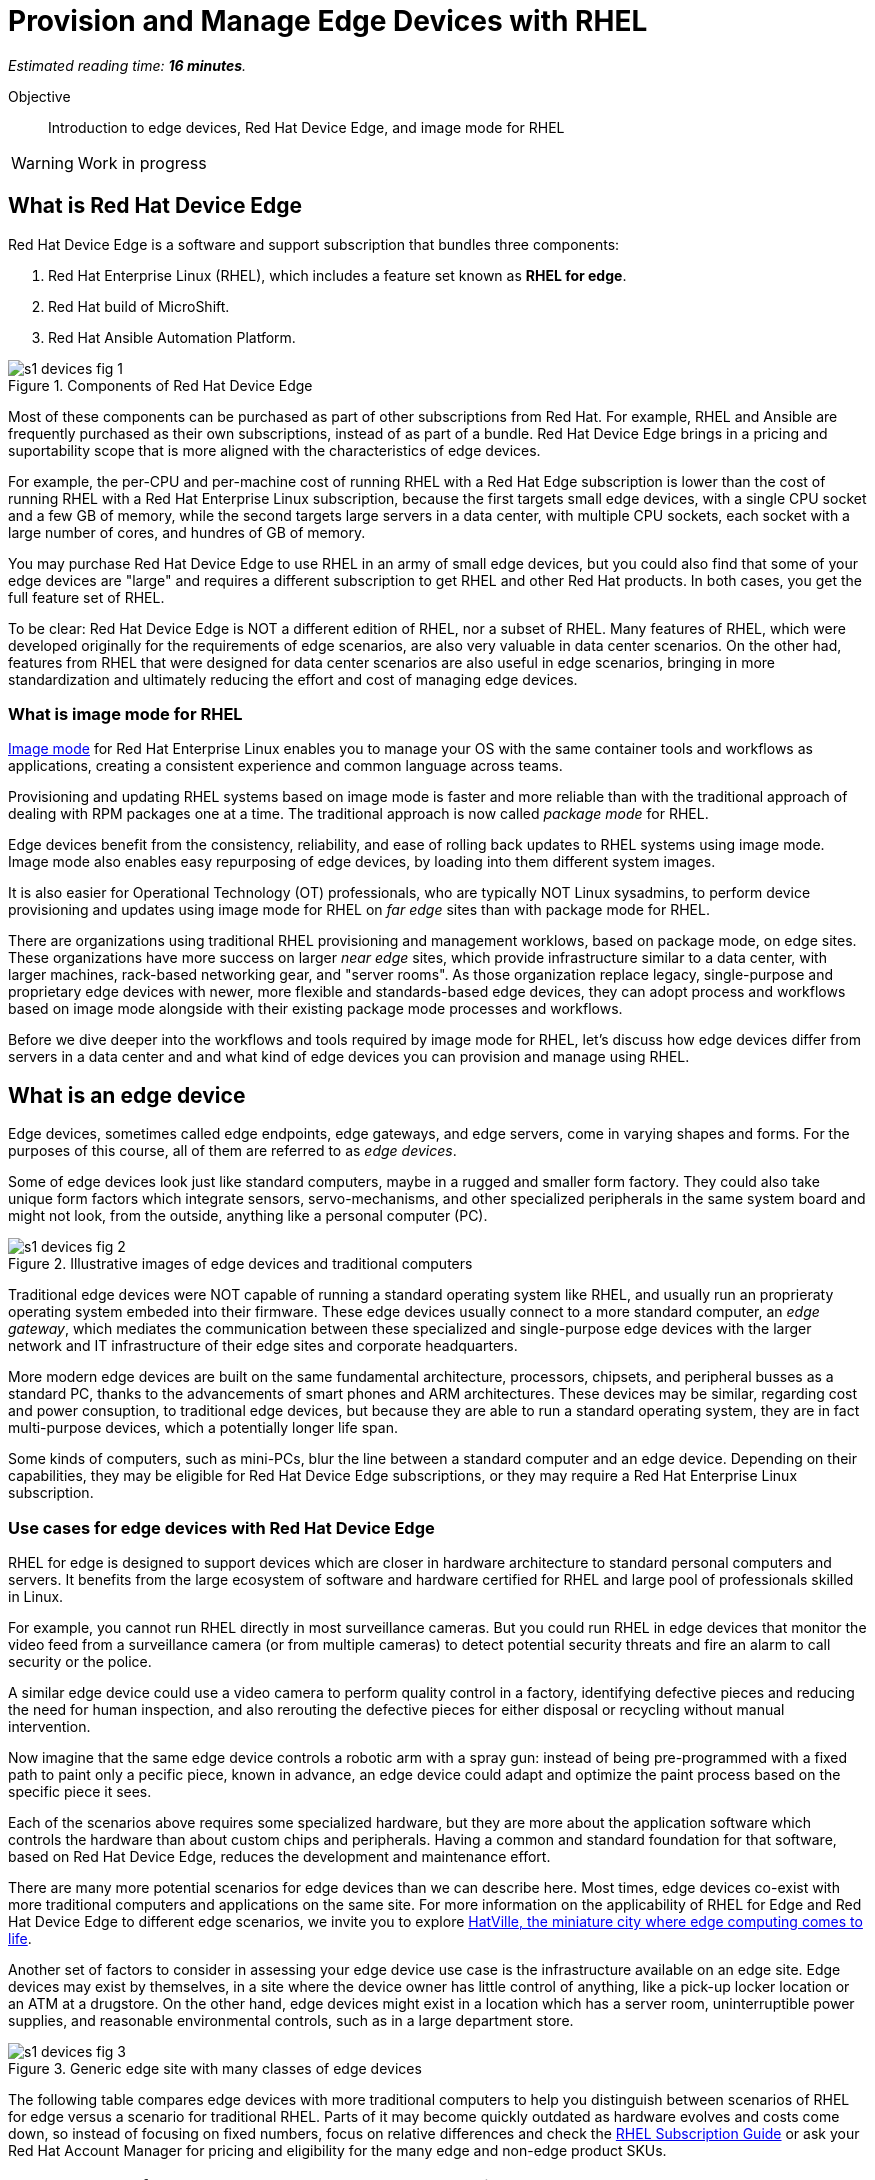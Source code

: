 :time_estimate: 16

= Provision and Manage Edge Devices with RHEL

_Estimated reading time: *{time_estimate} minutes*._

Objective::
Introduction to edge devices, Red Hat Device Edge, and image mode for RHEL

WARNING: Work in progress

== What is Red Hat Device Edge

Red Hat Device Edge is a software and support subscription that bundles three components:

. Red Hat Enterprise Linux (RHEL), which includes a feature set known as *RHEL for edge*.
. Red Hat build of MicroShift.
. Red Hat Ansible Automation Platform.

image::s1-devices-fig-1.svg[title="Components of Red Hat Device Edge"]

Most of these components can be purchased as part of other subscriptions from Red Hat.
For example, RHEL and Ansible are frequently purchased as their own subscriptions, instead of as part of a bundle.
Red Hat Device Edge brings in a pricing and suportability scope that is more aligned with the characteristics of edge devices.

For example, the per-CPU and per-machine cost of running RHEL with a Red Hat Edge subscription is lower than the cost of running RHEL with a Red Hat Enterprise Linux subscription, because the first targets small edge devices, with a single CPU socket and a few GB of memory, while the second targets large servers in a data center, with multiple CPU sockets, each socket with a large number of cores, and hundres of GB of memory.

You may purchase Red Hat Device Edge to use RHEL in an army of small edge devices, but you could also find that some of your edge devices are "large" and requires a different subscription to get RHEL and other Red Hat products.
In both cases, you get the full feature set of RHEL.

To be clear: Red Hat Device Edge is NOT a different edition of RHEL, nor a subset of RHEL.
Many features of RHEL, which were developed originally for the requirements of edge scenarios, are also very valuable in data center scenarios.
On the other had, features from RHEL that were designed for data center scenarios are also useful in edge scenarios, bringing in more standardization and ultimately reducing the effort and cost of managing edge devices.

=== What is image mode for RHEL

https://www.redhat.com/en/technologies/linux-platforms/enterprise-linux-10/image-mode[Image mode] for Red Hat Enterprise Linux enables you to manage your OS with the same container tools and workflows as applications, creating a consistent experience and common language across teams.

Provisioning and updating RHEL systems based on image mode is faster and more reliable than with the traditional approach of dealing with RPM packages one at a time.
The traditional approach is now called _package mode_ for RHEL.

Edge devices benefit from the consistency, reliability, and ease of rolling back updates to RHEL systems using image mode.
Image mode also enables easy repurposing of edge devices, by loading into them different system images.

It is also easier for Operational Technology (OT) professionals, who are typically NOT Linux sysadmins, to perform device provisioning and updates using image mode for RHEL on _far edge_ sites than with package mode for RHEL.

There are organizations using traditional RHEL provisioning and management worklows, based on package mode, on edge sites.
These organizations have more success on larger _near edge_ sites, which provide infrastructure similar to a data center, with larger machines, rack-based networking gear, and "server rooms". 
As those organization replace legacy, single-purpose and proprietary edge devices with newer, more flexible and standards-based edge devices, they can adopt process and workflows based on image mode alongside with their existing package mode processes and workflows.

Before we dive deeper into the workflows and tools required by image mode for RHEL, let's discuss how edge devices differ from servers in a data center and and what kind of edge devices you can provision and manage using RHEL.

== What is an edge device

Edge devices, sometimes called edge endpoints, edge gateways, and edge servers, come in varying shapes and forms.
For the purposes of this course, all of them are referred to as _edge devices_.

Some of edge devices look just like standard computers, maybe in a rugged and smaller form factory.
They could also take unique form factors which integrate sensors, servo-mechanisms, and other specialized peripherals in the same system board and might not look, from the outside, anything like a personal computer (PC).

image::s1-devices-fig-2.svg[title="Illustrative images of edge devices and traditional computers"]

Traditional edge devices were NOT capable of running a standard operating system like RHEL, and usually run an proprieraty operating system embeded into their firmware.
These edge devices usually connect to a more standard computer, an _edge gateway_, which mediates the communication between these specialized and single-purpose edge devices with the larger network and IT infrastructure of their edge sites and corporate headquarters.

More modern edge devices are built on the same fundamental architecture, processors, chipsets, and peripheral busses as a standard PC, thanks to the advancements of smart phones and ARM architectures.
These devices may be similar, regarding cost and power consuption, to traditional edge devices, but because they are able to run a standard operating system, they are in fact multi-purpose devices, which a potentially longer life span.

Some kinds of computers, such as mini-PCs, blur the line between a standard computer and an edge device.
Depending on their capabilities, they may be eligible for Red Hat Device Edge subscriptions, or they may require a Red Hat Enterprise Linux subscription.

=== Use cases for edge devices with Red Hat Device Edge

RHEL for edge is designed to support devices which are closer in hardware architecture to standard personal computers and servers. It benefits from the large ecosystem of software and hardware certified for RHEL and large pool of professionals skilled in Linux.

For example, you cannot run RHEL directly in most surveillance cameras. But you could run RHEL in edge devices that monitor the video feed from a surveillance camera (or from multiple cameras) to detect potential security threats and fire an alarm to call security or the police.

A similar edge device could use a video camera to perform quality control in a factory, identifying defective pieces and reducing the need for human inspection, and also rerouting the defective pieces for either disposal or recycling without manual intervention.

Now imagine that the same edge device controls a robotic arm with a spray gun: instead of being pre-programmed with a fixed path to paint only a pecific piece, known in advance, an edge device could adapt and optimize the paint process based on the specific piece it sees.

Each of the scenarios above requires some specialized hardware, but they are more about the application software which controls the hardware than about custom chips and peripherals.
Having a common and standard foundation for that software, based on Red Hat Device Edge, reduces the development and maintenance effort.

There are many more potential scenarios for edge devices than we can describe here.
Most times, edge devices co-exist with more traditional computers and applications on the same site.
For more information on the applicability of RHEL for Edge and Red Hat Device Edge to different edge scenarios, we invite you to explore https://www.redhat.com/en/products/edge/hatville[HatVille, the miniature city where edge computing comes to life].

Another set of factors to consider in assessing your edge device use case is the infrastructure available on an edge site.
Edge devices may exist by themselves, in a site where the device owner has little control of anything, like a pick-up locker location or an ATM at a drugstore.
On the other hand, edge devices might exist in a location which has a server room, uninterruptible power supplies, and reasonable environmental controls, such as in a large department store.

image::s1-devices-fig-3.svg[title="Generic edge site with many classes of edge devices"]

The following table compares edge devices with more traditional computers to help you distinguish between scenarios of RHEL for edge versus a scenario for traditional RHEL.
Parts of it may become quickly outdated as hardware evolves and costs come down, so instead of focusing on fixed numbers, focus on relative differences and check the https://www.redhat.com/en/resources/red-hat-enterprise-linux-subscription-guide[RHEL Subscription Guide] or ask your Red Hat Account Manager for pricing and eligibility for the many edge and non-edge product SKUs.

[options="header",cols="1,1, 1"]  
|===
| RHEL for edge
| RHEL Workstation
| RHEL Server

| Mini PC, rugged mini-server, and many custom form factors
| Desktop, Tower, laptop, or mini PC
| Tower, rack-mounted, or blade enclosure

.^a| image::edge-device.png[]
.^a| image::pc.png[]
.^a| image::rack-server.png[]

| 1 CPU socket, 1 or 2 CPU cores
| 1 or 2 CPU sockets, 4 to 16 CPU cores each
| 2 to many CPU sockets, from dozens to hundreds of CPU cores

| 1.5 to 8 GB of memory
| 4 to 64 GB of memory
| Hundreds to thousands GB of memory

| Single purpose: Point-of-sales, industrial control, access control
| Multi-purpose: web browsing, spreadsheets, multimedia, etc
| Multi-purpose: databases, ERP, IT automation, etc

| Special-purpose peripherals: bar code readers, device actuators, temperature/humidity sensors, custom key panels, and so on
| Standard peripherals: monitors, qwerty keyboards, mouses, scanners, printers
| Standard peripherals: Ethernet NIC, NVMe cards

| Deployed on hazardous environments, exposed to dust, heat, electromagnetic fields, and heavy machinery
| Deployed on friendly office environments, with stabilized power supply and air-conditioning
| Deployed on friendly data center environments, with uninterruptible power supply and specialized cooling

| Exposed to end users, customers, and outsiders, sometimes in public areas
| Exposed to office employees, protected by corporate access controls
| Locked in server rooms

| Rely on minimal to no infrastructure on edge sites, such as DHCP servers and IP routers
| Depend on extensive infra-structure from corporate IT, such as identity managers, backup appliances, file servers, and remote control
| Depend on extensive infra-structure from corporate IT, such as automated management, certificate servers, CI/CD, storage arrays, and firewalls

| Deployed and maintained by Operational Technology (OT) staff
| Deployed and maintained by Information Technology (IT) staff
| Deployed and maintained by System Administrators (IT)
|===


== Image mode versus package mode

The main characteristic of RHEL for edge, from the point of view of a systems administrator, is the focus on image mode systems, while traditional RHEL server deployments are usually package mode systems.

image::s1-devices-fig-4.svg[title="RHEL systems with package mode versus image mode"]

Image mode systems are provisioned and updated from a single system image, in a transactional operation.
Package mode systems, on the other hand, require installing or updating packages one by one, each as an individual transation, by using a package manager.

If a system update fails on image mode, you can just continue using the previous system image.
But if a system update fails on package mode, your system can be left in an intermediate state, where some packages were updated and others weren't.

There are two technologies which can create, deploy, and update system images for RHEL systems:

RPM-OSTree::
It uses _OSTree commits_ as its system images, and requires specialized tooling to build such images, in addition to management of specialized OSTree repository servers.
It is available with RHEL 8 and 9

Bootc::
It uses OCI container images as its system images, and can work with any tooling capable of building and distributing standard OCI container images.
It is available with RHEL 9 (since 9.5) and 10.

This course focuses on the second option.
Though the first option is, conceptually, also an "image mode" for RHEL, the term usually refers to the second.
If you need enablement on the first option, please refer to https://redhatquickcourses.github.io/rhde-build/[Building Red Hat Device Edge Images].

RPM-OSTree and image mode for RHEL represent https://www.redhat.com/en/blog/what-image-mode-means-users-rhel-edge[different approaches to implement a similar philosophy], and they provide similar benefits.
They also share a lot of their underlying technologies.

Other popular features of RHEL for edge, such as greenboot, FIDO Device Onboard (FDO) support, and kiosk mode, work with image mode as well, and some of them even with package mode.

=== What are bootc container images, or "bootable containers"

A system image for image mode systems is an OCI container image which includes a number of componentes not usually found within typical container images, among them:

* A Linux kernel and loadable modules
* An initial ram disk (initrd) and a boot loader (grub)
* The System Daemon (Systemd) and a number of privileged Systemd unit to manage hardware, networking, and system services
* The D-Bus system messaging middleware
* The bootc utility

We call those system images _bootc container images_ to differentiate them from regular OCI container images, which we call _application container images_.

IMPORTANT: It was common to refer to bootc container images as https://developers.redhat.com/articles/2024/09/24/bootc-getting-started-bootable-containers[bootable containers], but that term is misleading: no current firmware, hypervisor, or IaaS cloud provider is able to boot directly from an OCI container image.
So bootc container images are NOT actually "bootable".

=== Day-1 and Day-2 with image mode for RHEL

Package mode systems require extensive day-2 customizations, after initial provisioning, to perform tasks such as installing additional packages and editting system configuration files.

Image mode systems, on the other hand, assume that most day-2 customizations are already embedded in their the system image. This is consistent with the _shift-left_ approaches popular among DevOps and cloud-native practitioners.

The following table compares common actions for deploying and managing traditional RHEL, or package mode for RHEL, with RHEL for edge systems using image mode for RHEL.

[options="header",cols="1,1"]  
|===
| RHEL for edge
| Traditional RHEL

| Image mode, using OCI container images based on the bootc technology as its system images.
| Package mode, using the DNF package manager and RPM packages.

| RHEL installer downloads and extracts a complete OCI container image at once.
| The RHEL installer downloads and installs multiple RPM packages, one by one.

| Download and deploy a complete system image, while retaining the previous system image unchanged.
You can keeping the previous system image after switching to the new system image, and rollback to it, if desired.
| Update individual RPM packages using DNF.
You might update some packages and not others, either on purpose, by mistake, or because some indivdual package could not be downloaded or applied.

| Easy to check the state of the entire system: it corresponds to one and only one of the available system images.
| Hard to track the state of a package-based system, as a whole: it could contain any permutation of all packages and versions available.

| Install all operating system components (and possibly applications too) at once, as part of the system image.
Can also install applications from OCI container images, after or during initial provisioning.
| Install individual operating system components and applications one by one, from individual RPM packages and optionaly from OCI container images.

| Embed operating system and application configuration files in the system image, and perform minimal local customization or edits, per-device or per-site, as a day-2 activity.
| Edit operating system and application configuration files one by one, as a day-2 activity, after initial system provisioning.

|===

When you create a RHEL cloud instance, for example using the standard RHEL AMI or Qcow2 cloud images, they provision package-based RHEL systems, which you manage on day-2 the same way as if you installed from the RHEL installation media.

Alternatively, image mode for RHEL enables creation of cloud images which provision systems from a bootc container image, no matter if your cloud instances are edge cloud instances or not.

When you think about customizations of an edge device, consider how much of it is actually per-device or per-site.
You may find that many, if not most, of the day-2 customizations you are used to performing in package-based systems could be included in a system image.

For example, the public key of your corporate certificate authority, for secure TLS communications, is a customization that applies to all your edge devices equally, in all sites.
But the IP address of a web proxy is probably different for each site and multiple devices on the same site require the same web proxy configuration.

It is your choice to build site-specific system images, which embed customizations for each individual site, or build a single edge image for all edge sites, and apply the similar configurations to multiple devices in the same location.
In any case, you can use Ansible automation to apply or change site and device-specific customizations, similar to what you would do with package mode systems.
You just expect to have fewer customizations to apply at day-2, using automation, because more of them are already embedded in the system image.

== What's Next

Before learning about crafting containerfiles for bootc container images, you will assess your understanding of how edge sites differ from traditional corporate IT data centers and cloud IT.

The first activity verifies that you have all necessary prerequisites to build and deploy bootc container images in a disconnected environment.
It should provide enough information for you to replicate the activities in your own environment, if you prefer, or try a simpler deployment, not air-gaped.
